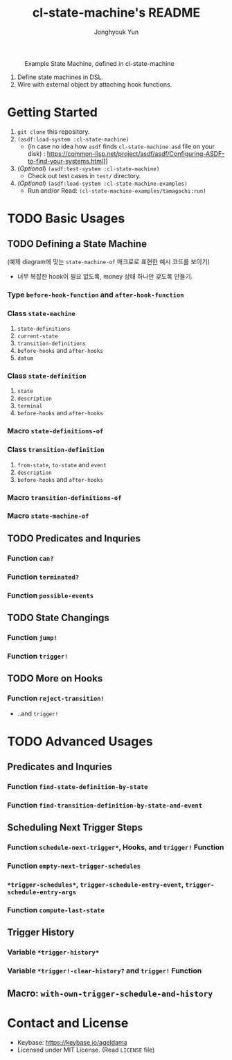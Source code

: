 #+TITLE: cl-state-machine's README
#+AUTHOR: Jonghyouk Yun


#+CAPTION: Example State Machine, defined in cl-state-machine
#+NAME:   fig:Example-State-Machine.png
[[./doc/ya-tamagochi.png]]


  1) Define state machines in DSL.
  2) Wire with external object by attaching hook functions.


* Getting Started
  1) ~git clone~ this repository.
  2) ~(asdf:load-system :cl-state-machine)~
     - (in case no idea how =asdf= finds ~cl-state-machine.asd~ file
       on your disk) :
       https://common-lisp.net/project/asdf/asdf/Configuring-ASDF-to-find-your-systems.html]]
  3) (/Optional/) ~(asdf:test-system :cl-state-machine)~
     - Check out test cases in ~test/~ directory.
  4) (/Optional/) ~(asdf:load-system :cl-state-machine-examples)~
     - Run and/or Read: ~(cl-state-machine-examples/tamagochi:run)~



* TODO Basic Usages

** TODO Defining a State Machine

   (예제 diagram에 맞는 ~state-machine-of~ 매크로로 표현한 예시 코드를 보이기)

     - 너무 복잡한 hook이 필요 없도록, money 상태 하나만 갖도록
       만들기.

*** Type ~before-hook-function~ and ~after-hook-function~

*** Class ~state-machine~
    1) ~state-definitions~
    2) ~current-state~
    3) ~transition-definitions~
    4) ~before-hooks~ and ~after-hooks~
    5) ~datum~

*** Class ~state-definition~
    1) ~state~
    2) ~description~
    3) ~terminal~
    4) ~before-hooks~ and ~after-hooks~

*** Macro ~state-definitions-of~

*** Class ~transition-definition~
    1) ~from-state~, ~to-state~ and ~event~
    2) ~description~
    3) ~before-hooks~ and ~after-hooks~

*** Macro ~transition-definitions-of~

*** Macro ~state-machine-of~



** TODO Predicates and Inquries

*** Function ~can?~

*** Function ~terminated?~

*** Function ~possible-events~



** TODO State Changings

*** Function ~jump!~

*** Function ~trigger!~



** TODO More on Hooks

*** Function ~reject-transition!~
    - ..and ~trigger!~




* TODO Advanced Usages


** Predicates and Inquries

*** Function ~find-state-definition-by-state~

*** Function ~find-transition-definition-by-state-and-event~




** Scheduling Next Trigger Steps

*** Function ~schedule-next-trigger*~, Hooks, and ~trigger!~ Function

*** Function ~empty-next-trigger-schedules~

*** ~*trigger-schedules*~, ~trigger-schedule-entry-event~, ~trigger-schedule-entry-args~

*** Function ~compute-last-state~


** Trigger History

*** Variable ~*trigger-history*~

*** Variable ~*trigger!-clear-history?~ and ~trigger!~ Function

** Macro: ~with-own-trigger-schedule-and-history~





* Contact and License
  - Keybase: [[https://keybase.io/ageldama]]
  - Licensed under MIT License. (Read ~LICENSE~ file)
